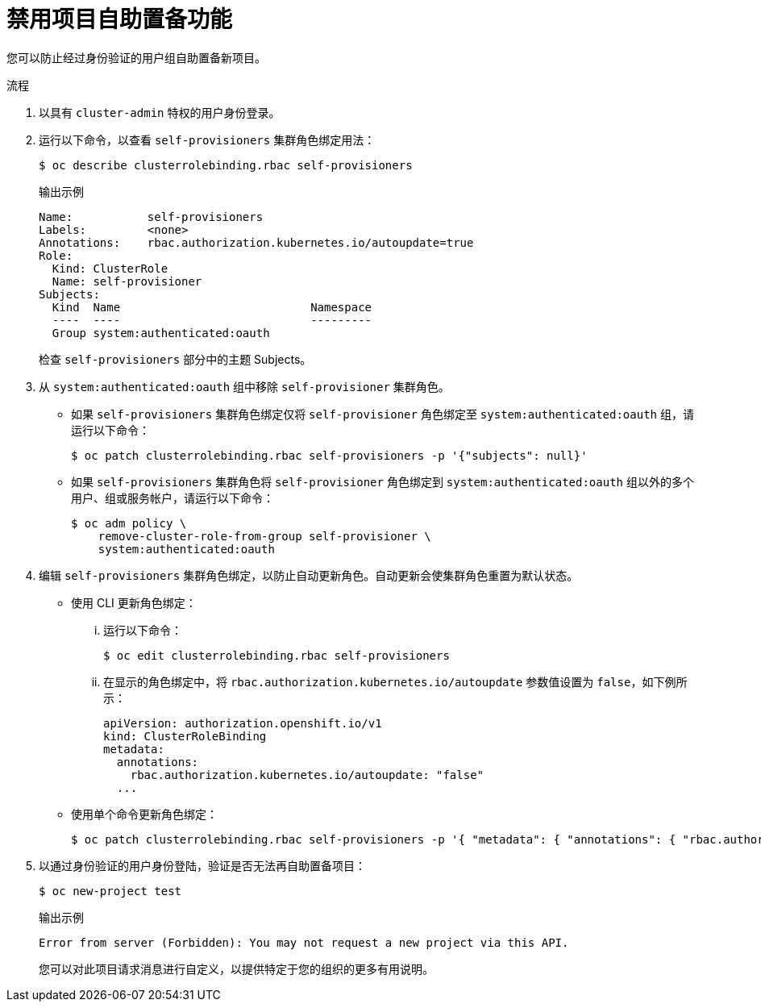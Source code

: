 // Module included in the following assemblies:
//
// * applications/projects/configuring-project-creation.adoc

:_content-type: PROCEDURE
[id="disabling-project-self-provisioning_{context}"]
= 禁用项目自助置备功能

您可以防止经过身份验证的用户组自助置备新项目。

.流程

. 以具有 `cluster-admin` 特权的用户身份登录。

. 运行以下命令，以查看 `self-provisioners` 集群角色绑定用法：
+
[source,terminal]
----
$ oc describe clusterrolebinding.rbac self-provisioners
----
+
.输出示例
[source,terminal]
----
Name:		self-provisioners
Labels:		<none>
Annotations:	rbac.authorization.kubernetes.io/autoupdate=true
Role:
  Kind:	ClusterRole
  Name:	self-provisioner
Subjects:
  Kind	Name				Namespace
  ----	----				---------
  Group	system:authenticated:oauth
----
+
检查 `self-provisioners` 部分中的主题 Subjects。

. 从 `system:authenticated:oauth` 组中移除 `self-provisioner` 集群角色。

** 如果 `self-provisioners` 集群角色绑定仅将 `self-provisioner` 角色绑定至 `system:authenticated:oauth` 组，请运行以下命令：
+
[source,terminal]
----
$ oc patch clusterrolebinding.rbac self-provisioners -p '{"subjects": null}'
----

** 如果 `self-provisioners` 集群角色将 `self-provisioner` 角色绑定到 `system:authenticated:oauth` 组以外的多个用户、组或服务帐户，请运行以下命令：
+
[source,terminal]
----
$ oc adm policy \
    remove-cluster-role-from-group self-provisioner \
    system:authenticated:oauth
----

. 编辑 `self-provisioners` 集群角色绑定，以防止自动更新角色。自动更新会使集群角色重置为默认状态。

** 使用 CLI 更新角色绑定：

... 运行以下命令：
+
[source,terminal]
----
$ oc edit clusterrolebinding.rbac self-provisioners
----

... 在显示的角色绑定中，将 `rbac.authorization.kubernetes.io/autoupdate` 参数值设置为 `false`，如下例所示：
+
[source,yaml]
----
apiVersion: authorization.openshift.io/v1
kind: ClusterRoleBinding
metadata:
  annotations:
    rbac.authorization.kubernetes.io/autoupdate: "false"
  ...
----

** 使用单个命令更新角色绑定：
+
[source,terminal]
----
$ oc patch clusterrolebinding.rbac self-provisioners -p '{ "metadata": { "annotations": { "rbac.authorization.kubernetes.io/autoupdate": "false" } } }'
----

. 以通过身份验证的用户身份登陆，验证是否无法再自助置备项目：
+
[source,terminal]
----
$ oc new-project test
----
+
.输出示例
[source,terminal]
----
Error from server (Forbidden): You may not request a new project via this API.
----
+
您可以对此项目请求消息进行自定义，以提供特定于您的组织的更多有用说明。
